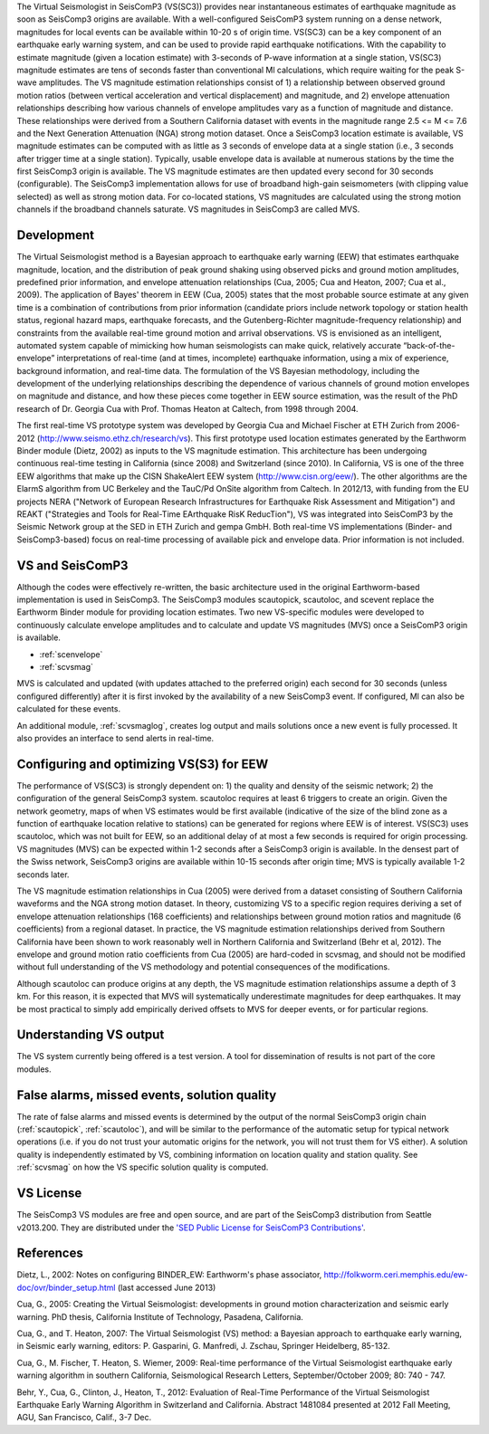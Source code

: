 The Virtual Seismologist in SeisComP3 (VS(SC3)) provides near instantaneous
estimates of earthquake magnitude as soon as SeisComp3 origins are available. With a
well-configured SeisComP3 system running on a dense network, magnitudes for
local events can be available within 10-20 s of origin time. VS(SC3) can be a key
component of an earthquake early warning system, and can be used to provide
rapid earthquake notifications. With the capability to estimate magnitude
(given a location estimate) with 3-seconds of P-wave information at a single
station, VS(SC3) magnitude estimates are tens of seconds faster than
conventional Ml calculations, which require waiting for the peak S-wave
amplitudes. The VS magnitude estimation relationships consist of 1) a
relationship between observed ground motion ratios (between vertical
acceleration and vertical displacement) and magnitude, and 2) envelope
attenuation relationships describing how various channels of envelope
amplitudes vary as a function of magnitude and distance. These relationships
were derived from a Southern California dataset with events in the magnitude
range 2.5 <= M <= 7.6 and the Next Generation Attenuation (NGA) strong motion
dataset. Once a SeisComp3 location estimate is available, VS magnitude estimates
can be computed with as little as 3 seconds of envelope data at a single
station (i.e., 3 seconds after trigger time at a single station). Typically,
usable envelope data is available at numerous stations by the time the first
SeisComp3 origin is available. The VS magnitude estimates are then updated every
second for 30 seconds (configurable). The SeisComp3 implementation allows for use of
broadband high-gain seismometers (with clipping value selected) as well as
strong motion data. For co-located stations, VS magnitudes are calculated using
the strong motion channels if the broadband channels saturate.
VS magnitudes in SeisComp3 are called MVS.


Development
-----------

The Virtual Seismologist method is a Bayesian approach to earthquake early
warning (EEW) that estimates earthquake magnitude, location, and the
distribution of peak ground shaking using observed picks and ground motion
amplitudes, predefined prior information, and envelope attenuation
relationships (Cua, 2005; Cua and Heaton, 2007; Cua et al., 2009). The
application of Bayes' theorem in EEW (Cua, 2005) states that the most probable
source estimate at any given time is a combination of contributions from prior
information (candidate priors include network topology or station health status,
regional hazard maps, earthquake forecasts, and the Gutenberg-Richter
magnitude-frequency relationship) and constraints from the available
real-time ground motion and arrival observations. VS is envisioned as an
intelligent, automated system capable of mimicking how human seismologists can
make quick, relatively accurate “back-of-the-envelope” interpretations of
real-time (and at times, incomplete) earthquake information, using a mix of
experience, background information, and real-time data. The formulation of the
VS Bayesian methodology, including the development of the underlying
relationships describing the dependence of various channels of ground motion
envelopes on magnitude and distance, and how these pieces come together in EEW
source estimation, was the result of the PhD research of Dr. Georgia Cua with
Prof. Thomas Heaton at Caltech, from 1998 through 2004.

The first real-time VS prototype system was developed by Georgia Cua and Michael
Fischer at ETH Zurich from 2006-2012 (http://www.seismo.ethz.ch/research/vs). 
This first prototype used location estimates generated
by the Earthworm Binder module (Dietz, 2002) as inputs to the VS magnitude
estimation. This architecture has been undergoing continuous real-time testing
in California (since 2008) and Switzerland (since 2010). In California, VS is
one of the three EEW algorithms that make up the CISN ShakeAlert EEW system
(http://www.cisn.org/eew/). The other algorithms are the ElarmS algorithm from
UC Berkeley and the TauC/Pd OnSite algorithm from Caltech.
In 2012/13, with funding from the EU projects NERA ("Network of European
Research Infrastructures for Earthquake Risk Assessment and Mitigation") and
REAKT ("Strategies and Tools for Real-Time EArthquake RisK ReducTion"), VS was
integrated into SeisComP3 by the Seismic Network group at the SED in ETH
Zurich and gempa GmbH. Both real-time VS implementations (Binder- and SeisComp3-based)
focus on real-time processing of available pick and envelope data. Prior
information is not included.

VS and SeisComP3
----------------

Although the codes were effectively re-written, the basic architecture used in
the original Earthworm-based implementation is used in SeisComp3. The SeisComp3 modules
scautopick, scautoloc, and scevent replace the Earthworm Binder module for
providing location estimates. Two new VS-specific modules were developed to
continuously calculate envelope amplitudes and to calculate and update VS
magnitudes (MVS) once a SeisComP3 origin is available.

- :ref:`scenvelope`
- :ref:`scvsmag`

MVS is calculated and updated (with updates attached to the preferred origin)
each second for 30 seconds (unless configured differently) after it is first
invoked by the availability of a new SeisComp3 event. If configured, Ml can also be
calculated for these events.

An additional module, :ref:`scvsmaglog`, creates log output and mails solutions
once a new event is fully processed. It also provides an interface to send 
alerts in real-time.

Configuring and optimizing VS(S3) for EEW
----------------------------------------------

The performance of VS(SC3) is strongly dependent on: 1) the quality and
density of the seismic network; 2) the configuration of the general SeisComp3 system.
scautoloc requires at least 6 triggers to create an origin. Given the network
geometry, maps of when VS estimates would be first available
(indicative of the size of the blind zone as a function of earthquake location
relative to stations) can be generated for regions where EEW is of interest. VS(SC3)
uses scautoloc, which was not built for EEW, so an
additional delay of at most a few seconds is required for origin processing. VS
magnitudes (MVS) can be expected within 1-2 seconds after a SeisComp3 origin is
available. In the densest part of the Swiss network, SeisComp3 origins are available
within 10-15 seconds after origin time; MVS is typically available 1-2 seconds
later.

The VS magnitude estimation relationships in Cua (2005) were derived from a
dataset consisting of Southern California waveforms and the NGA strong motion
dataset. In theory, customizing VS to a specific region requires deriving a set
of envelope attenuation relationships (168 coefficients) and relationships
between ground motion ratios and magnitude (6 coefficients) from a regional
dataset. In practice, the VS magnitude estimation relationships derived from
Southern California have been shown to work reasonably well in Northern
California and Switzerland (Behr et al, 2012). The envelope and ground motion
ratio coefficients from Cua (2005) are hard-coded in scvsmag, and should not be
modified without full understanding of the VS methodology and potential
consequences of the modifications.

Although scautoloc can produce origins at any depth, the VS magnitude estimation
relationships assume a depth of 3 km. For this reason, it is expected that MVS
will systematically underestimate magnitudes for deep earthquakes. It may be
most practical to simply add empirically derived offsets to MVS for deeper
events, or for particular regions.

Understanding VS output
-----------------------

The VS system currently being offered is a test version. A tool for
dissemination of results is not part of the core modules.


False alarms, missed events, solution quality
---------------------------------------------

The rate of false alarms and missed events is determined by the output of the
normal SeisComp3 origin chain (:ref:`scautopick`, :ref:`scautoloc`), and will 
be similar to the performance of the automatic setup for typical network 
operations (i.e. if you do not trust your automatic origins for the network, you
will not trust them for VS either). A solution quality is independently estimated
by VS, combining information on location quality and station quality.
See :ref:`scvsmag` on how the VS specific solution quality is computed.


VS License
----------

The SeisComp3 VS modules are free and open source, and are part of the SeisComp3
distribution from Seattle v2013.200. They are distributed under the `'SED Public
License for SeisComP3 Contributions' <see http://www.seismo.ethz.ch/static/seiscomp_contrib/license.txt>`_.


References
----------

Dietz, L., 2002: Notes on configuring BINDER_EW: Earthworm's phase associator, http://folkworm.ceri.memphis.edu/ew-doc/ovr/binder_setup.html (last accessed June 2013)

Cua, G., 2005: Creating the Virtual Seismologist: developments in ground motion characterization and seismic early warning. PhD thesis, California Institute of Technology, Pasadena, California.

Cua, G., and T. Heaton, 2007: The Virtual Seismologist (VS) method: a Bayesian approach to earthquake early warning, in Seismic early warning, editors: P. Gasparini, G. Manfredi, J. Zschau, Springer Heidelberg, 85-132.

Cua, G., M. Fischer, T. Heaton, S. Wiemer, 2009: Real-time performance of the Virtual Seismologist earthquake early warning algorithm in southern California, Seismological Research Letters, September/October 2009; 80: 740 - 747.

Behr, Y., Cua, G., Clinton, J., Heaton, T., 2012: Evaluation of Real-Time Performance of the Virtual Seismologist Earthquake
Early Warning Algorithm in Switzerland and California. Abstract 1481084 presented at 2012 Fall Meeting, AGU, San Francisco, Calif., 3-7 Dec.
